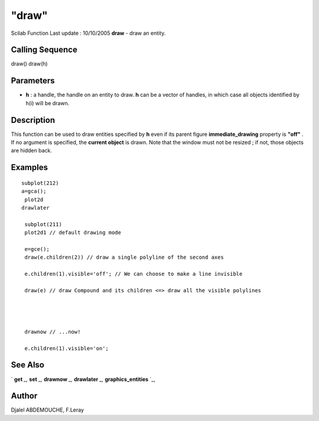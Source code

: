 ====
"draw"
====

Scilab Function Last update : 10/10/2005
**draw** - draw an entity.



Calling Sequence
~~~~~~~~~~~~~~~~

draw()
draw(h)




Parameters
~~~~~~~~~~


+ **h** : a handle, the handle on an entity to draw. **h** can be a
  vector of handles, in which case all objects identified by h(i) will
  be drawn.




Description
~~~~~~~~~~~

This function can be used to draw entities specified by **h** even if
its parent figure **immediate_drawing** property is **"off"** . If no
argument is specified, the **current object** is drawn. Note that the
window must not be resized ; if not, those objects are hidden back.



Examples
~~~~~~~~


::

       subplot(212)
       a=gca();
        plot2d
       drawlater
    
        subplot(211)
        plot2d1 // default drawing mode
    
        e=gce();
        draw(e.children(2)) // draw a single polyline of the second axes
    
        e.children(1).visible='off'; // We can choose to make a line invisible
    
        draw(e) // draw Compound and its children <=> draw all the visible polylines
        
        
      
    
        drawnow // ...now!
    
        e.children(1).visible='on';
    
    
    
     
      




See Also
~~~~~~~~

` **get** `_,` **set** `_,` **drawnow** `_,` **drawlater** `_,`
**graphics_entities** `_,



Author
~~~~~~

Djalel ABDEMOUCHE, F.Leray

.. _
      : ://./graphics/graphics_entities.htm
.. _
      : ://./graphics/set.htm
.. _
      : ://./graphics/drawlater.htm
.. _
      : ://./graphics/get.htm
.. _
      : ://./graphics/drawnow.htm



